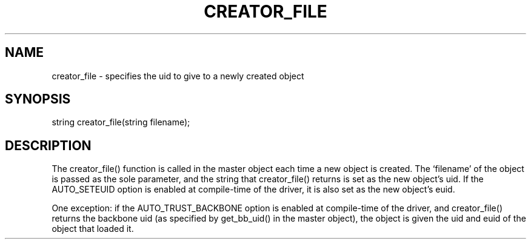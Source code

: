 .\"specifies the uid to give to a newly created object
.TH CREATOR_FILE 4

.SH NAME
creator_file - specifies the uid to give to a newly created object

.SH SYNOPSIS
string creator_file(string filename);

.SH DESCRIPTION
The creator_file() function is called in the master object each time a new
object is created.  The `filename' of the object is passed as the sole
parameter, and the string that creator_file() returns is set as the new
object's uid.  If the AUTO_SETEUID option is enabled at compile-time of the
driver, it is also set as the new object's euid.
.PP
One exception: if the AUTO_TRUST_BACKBONE option is enabled at compile-time of
the driver, and creator_file() returns the backbone uid (as specified by
get_bb_uid() in the master object), the object is given the uid and euid of
the object that loaded it.
